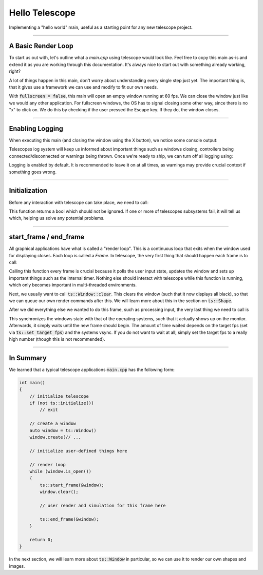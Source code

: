 Hello Telescope
===============

Implementing a "hello world" main, useful as a starting point for any new telescope project.

------------------------------

A Basic Render Loop
^^^^^^^^^^^^^^^^^^^

To start us out with, let's outline what a `main.cpp` using telescope would look like. Feel free to copy this main
as-is and extend it as you are working through this documentation. It's always nice to
start out with something already working, right?

.. code-block:: cpp
    :caption: A basic main.cpp

    #include <telescope.hpp>

    using namespace ts;

    int main()
    {
        // initialize everything
        if (not ts::initialize())
        {
            std::cerr << "FATAL: initialization failed. Exiting..." << std::endl;
            exit(1);
        }

        // create a window
        const size_t window_resolution_width = 800;
        const size_t window_resolution_height = 600;
        uint32_t window_options = ts::DEFAULT;
        const size_t frames_per_second = 60;

        const bool is_fullscreen = false;
        if (is_fullscreen)
            window_options = window_options | FULLSCREEN | BORDERLESS;

        ts::set_framerate_limit(frames_per_second);

        auto window = ts::Window();
        window.create(
            "Hello Telescope",          // window title
            window_resolution_width,    // x-dimension
            window_resolution_height,   // y-dimension
            window_options              // options
        );

        // render loop
        while (window.is_open())
        {
            auto time = ts::start_frame(&window);
            window.clear();

            if (ts::InputHandler::was_pressed(ts::ESCAPE))
                window.close();

            // do rendering, physics, input-handling, etc. here

            ts::end_frame(&window);
        }

        // shutdown here
        return 0;
    }

A lot of things happen in this main, don't worry about understanding every single step just yet. The important thing is,
that it gives use a framework we can use and modify to fit our own needs.

With :code:`fullscreen = false`, this main will open an empty window running at 60 fps. We can close the window just like
we would any other application. For fullscreen windows, the OS has to signal closing some other way, since there is no "x"
to click on. We do this by checking if the user pressed the Escape key. If they do, the window closes.

------------------------------------

Enabling Logging
^^^^^^^^^^^^^^^^

When executing this main (and closing the window using the X button), we notice some console output:

.. code-block:: text
    :caption: stdout Output of "Hello World" main

    [LOG] initialization successful
    [LOG] System requested shutdown. Quitting...

Telescopes log system will keep us informed about important things such as windows closing, controllers being
connected/disconnected or warnings being thrown. Once we're ready to ship, we can turn off all logging using:

.. doxgenfunction:: ts::set_all_logging_disabled

Logging is enabled by default. It is recommended to leave it on at all times, as warnings may provide crucial
context if something goes wrong.

------------------------------------

Initialization
^^^^^^^^^^^^^^

Before any interaction with telescope can take place, we need to call:

.. doxygenfunction:: ts::initialize

This function returns a bool which should not be ignored. If one or more of telescopes subsystems fail, it will tell us
which, helping us solve any potential problems.

------------------------------------

start_frame / end_frame
^^^^^^^^^^^^^^^^^^^^^^^

All graphical applications have what is called a "render loop". This is a continuous loop that exits when the window used for displaying closes.
Each loop is called a `Frame`. In telescope, the very first thing that should happen each frame is to
call:

.. doxygenfunction:: ts::start_frame(Window *window)

Calling this function every frame is crucial because it polls the user input state, updates the window and sets up important things such
as the internal timer. Nothing else should interact with telescope while this function is running, which only becomes
important in multi-threaded environments.

Next, we usually want to call :code:`ts::Window::clear`. This clears the window (such that it
now displays all black), so that we can queue our own render commands after this. We will learn more about this in the
section on :code:`ts::Shape`.

After we did everything else we wanted to do this frame, such as processing input, the very last thing we need to call is

.. doxygenfunction:: ts::end_frame(Window *window)

This synchronizes the windows state with that of the operating systems, such that it actually shows up on the monitor.
Afterwards, it simply waits until the new frame should begin. The amount of time waited depends on the target fps (set
via :code:`ts::set_target_fps`) and the systems vsync. If you do not want to wait at all, simply set the target fps to a
really high number (though this is not recommended).

------------------------------------

In Summary
^^^^^^^^^^

We learned that a typical telescope applications :code:`main.cpp` has the following form:

.. code-block:: cpp

    int main()
    {
        // initialize telescope
        if (not ts::initialize())
            // exit

        // create a window
        auto window = ts::Window()
        window.create(// ...

        // initialize user-defined things here

        // render loop
        while (window.is_open())
        {
            ts::start_frame(&window);
            window.clear();

            // user render and simulation for this frame here

            ts::end_frame(&window);
        }

        return 0;
    }

In the next section, we will learn more about :code:`ts::Window` in particular, so we can use it to render our own
shapes and images.
